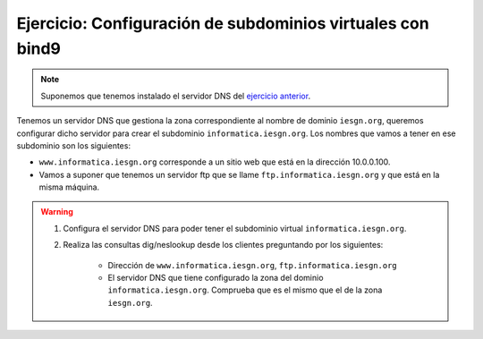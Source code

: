 Ejercicio: Configuración de subdominios virtuales con bind9
===========================================================

.. note::

	Suponemos que tenemos instalado el servidor DNS del `ejercicio anterior <ejercicio3.html>`_.

Tenemos un servidor DNS que gestiona la zona correspondiente al nombre de dominio ``iesgn.org``, queremos configurar dicho servidor para crear el subdominio ``informatica.iesgn.org``. Los nombres que vamos a tener en ese subdominio son los siguientes:

* ``www.informatica.iesgn.org`` corresponde a un sitio web que está en la dirección 10.0.0.100.
* Vamos a suponer que tenemos un servidor ftp que se llame ``ftp.informatica.iesgn.org`` y que está en la misma máquina.

.. warning::

	1. Configura el servidor DNS para poder tener el subdominio virtual ``informatica.iesgn.org``. 
	2. Realiza las consultas dig/neslookup desde los clientes preguntando por los siguientes:

		* Dirección de ``www.informatica.iesgn.org``, ``ftp.informatica.iesgn.org``
		* El servidor DNS que tiene configurado la zona del dominio ``informatica.iesgn.org``. Comprueba que es el mismo que el de la zona ``iesgn.org``.